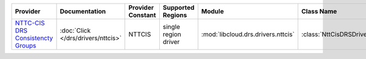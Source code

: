 .. NOTE: This file has been generated automatically using generate_provider_feature_matrix_table.py script, don't manually edit it

=================================== ================================== ================= ==================== ================================== ========================
Provider                            Documentation                      Provider Constant Supported Regions    Module                             Class Name              
=================================== ================================== ================= ==================== ================================== ========================
`NTTC-CIS DRS Consistencty Groups`_ :doc:`Click </drs/drivers/nttcis>` NTTCIS            single region driver :mod:`libcloud.drs.drivers.nttcis` :class:`NttCisDRSDriver`
=================================== ================================== ================= ==================== ================================== ========================

.. _`NTTC-CIS DRS Consistencty Groups`: https://cloud.nttcis.com/
